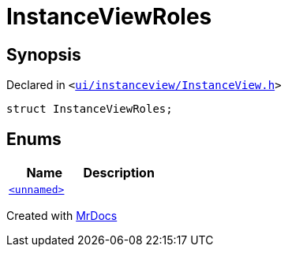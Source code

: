 [#InstanceViewRoles]
= InstanceViewRoles
:relfileprefix: 
:mrdocs:


== Synopsis

Declared in `&lt;https://github.com/PrismLauncher/PrismLauncher/blob/develop/launcher/ui/instanceview/InstanceView.h#L45[ui&sol;instanceview&sol;InstanceView&period;h]&gt;`

[source,cpp,subs="verbatim,replacements,macros,-callouts"]
----
struct InstanceViewRoles;
----

== Enums
[cols=2]
|===
| Name | Description 

| xref:InstanceViewRoles/03enum.adoc[`&lt;unnamed&gt;`] 
| 

|===





[.small]#Created with https://www.mrdocs.com[MrDocs]#
